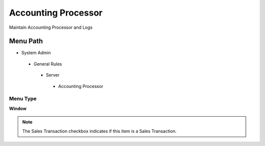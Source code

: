 
.. _functional-guide/menu/accountingprocessor:

====================
Accounting Processor
====================

Maintain Accounting Processor and Logs

Menu Path
=========


* System Admin

 * General Rules

  * Server

   * Accounting Processor

Menu Type
---------
\ **Window**\ 

.. note::
    The Sales Transaction checkbox indicates if this item is a Sales Transaction.


.. seealso::
    :ref:`functional-guidewindow-accountingprocessor`
